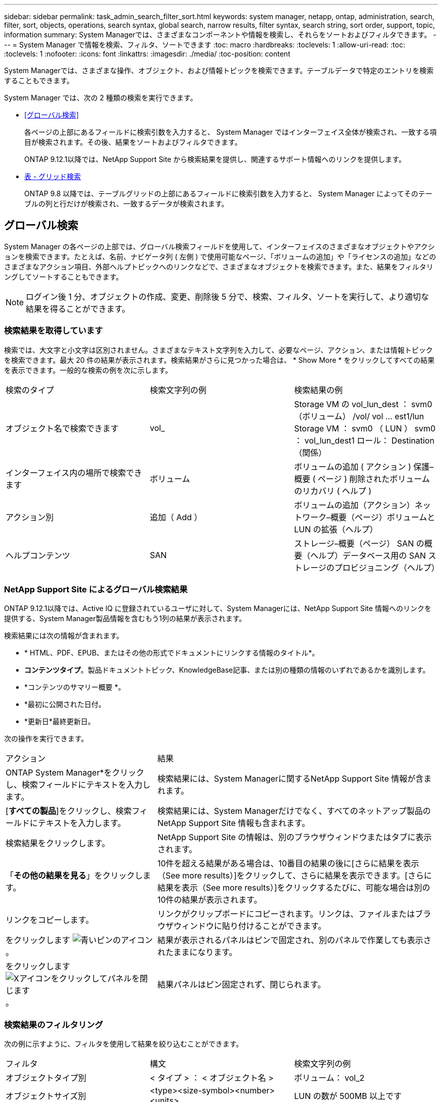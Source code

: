 ---
sidebar: sidebar 
permalink: task_admin_search_filter_sort.html 
keywords: system manager, netapp, ontap, administration, search, filter, sort, objects, operations, search syntax, global search, narrow results, filter syntax, search string, sort order, support, topic, information 
summary: System Managerでは、さまざまなコンポーネントや情報を検索し、それらをソートおよびフィルタできます。 
---
= System Manager で情報を検索、フィルタ、ソートできます
:toc: macro
:hardbreaks:
:toclevels: 1
:allow-uri-read: 
:toc: 
:toclevels: 1
:nofooter: 
:icons: font
:linkattrs: 
:imagesdir: ./media/
:toc-position: content


[role="lead"]
System Managerでは、さまざまな操作、オブジェクト、および情報トピックを検索できます。テーブルデータで特定のエントリを検索することもできます。

System Manager では、次の 2 種類の検索を実行できます。

* <<グローバル検索>>
+
各ページの上部にあるフィールドに検索引数を入力すると、 System Manager ではインターフェイス全体が検索され、一致する項目が検索されます。その後、結果をソートおよびフィルタできます。

+
ONTAP 9.12.1以降では、NetApp Support Site から検索結果を提供し、関連するサポート情報へのリンクを提供します。

* <<表 - グリッド検索>>
+
ONTAP 9.8 以降では、テーブルグリッドの上部にあるフィールドに検索引数を入力すると、 System Manager によってそのテーブルの列と行だけが検索され、一致するデータが検索されます。





== グローバル検索

System Manager の各ページの上部では、グローバル検索フィールドを使用して、インターフェイスのさまざまなオブジェクトやアクションを検索できます。たとえば、名前、ナビゲータ列 ( 左側 ) で使用可能なページ、「ボリュームの追加」や「ライセンスの追加」などのさまざまなアクション項目、外部ヘルプトピックへのリンクなどで、さまざまなオブジェクトを検索できます。また、結果をフィルタリングしてソートすることもできます。


NOTE: ログイン後 1 分、オブジェクトの作成、変更、削除後 5 分で、検索、フィルタ、ソートを実行して、より適切な結果を得ることができます。



=== 検索結果を取得しています

検索では、大文字と小文字は区別されません。さまざまなテキスト文字列を入力して、必要なページ、アクション、または情報トピックを検索できます。最大 20 件の結果が表示されます。検索結果がさらに見つかった場合は、 * Show More * をクリックしてすべての結果を表示できます。一般的な検索の例を次に示します。

|===


| 検索のタイプ | 検索文字列の例 | 検索結果の例 


| オブジェクト名で検索できます | vol_ | Storage VM の vol_lun_dest ： svm0 （ボリューム） /vol/ vol … est1/lun Storage VM ： svm0 （ LUN ） svm0 ： vol_lun_dest1 ロール： Destination （関係） 


| インターフェイス内の場所で検索できます | ボリューム | ボリュームの追加 ( アクション ) 保護–概要 ( ページ ) 削除されたボリュームのリカバリ ( ヘルプ ) 


| アクション別 | 追加（ Add ） | ボリュームの追加（アクション）ネットワーク–概要（ページ）ボリュームと LUN の拡張（ヘルプ） 


| ヘルプコンテンツ | SAN | ストレージ–概要（ページ） SAN の概要（ヘルプ）データベース用の SAN ストレージのプロビジョニング（ヘルプ） 
|===


=== NetApp Support Site によるグローバル検索結果

ONTAP 9.12.1以降では、Active IQ に登録されているユーザに対して、System Managerには、NetApp Support Site 情報へのリンクを提供する、System Manager製品情報を含むもう1列の結果が表示されます。

検索結果には次の情報が含まれます。

* * HTML、PDF、EPUB、またはその他の形式でドキュメントにリンクする情報のタイトル*。
* *コンテンツタイプ*。製品ドキュメントトピック、KnowledgeBase記事、または別の種類の情報のいずれであるかを識別します。
* *コンテンツのサマリー概要 *。
* *最初に公開された日付。
* *更新日*最終更新日。


次の操作を実行できます。

[cols="35,65"]
|===


| アクション | 結果 


 a| 
ONTAP System Manager*をクリックし、検索フィールドにテキストを入力します。
 a| 
検索結果には、System Managerに関するNetApp Support Site 情報が含まれます。



 a| 
[*すべての製品*]をクリックし、検索フィールドにテキストを入力します。
 a| 
検索結果には、System Managerだけでなく、すべてのネットアップ製品のNetApp Support Site 情報も含まれます。



 a| 
検索結果をクリックします。
 a| 
NetApp Support Site の情報は、別のブラウザウィンドウまたはタブに表示されます。



 a| 
「*その他の結果を見る*」をクリックします。
 a| 
10件を超える結果がある場合は、10番目の結果の後に[さらに結果を表示（See more results）]をクリックして、さらに結果を表示できます。[さらに結果を表示（See more results）]をクリックするたびに、可能な場合は別の10件の結果が表示されます。



 a| 
リンクをコピーします。
 a| 
リンクがクリップボードにコピーされます。リンクは、ファイルまたはブラウザウィンドウに貼り付けることができます。



 a| 
をクリックします image:icon-pin-blue.png["青いピンのアイコン"]。
 a| 
結果が表示されるパネルはピンで固定され、別のパネルで作業しても表示されたままになります。



 a| 
をクリックします image:icon-x-close.png["Xアイコンをクリックしてパネルを閉じます"]。
 a| 
結果パネルはピン固定されず、閉じられます。

|===


=== 検索結果のフィルタリング

次の例に示すように、フィルタを使用して結果を絞り込むことができます。

|===


| フィルタ | 構文 | 検索文字列の例 


| オブジェクトタイプ別 | < タイプ > ： < オブジェクト名 > | ボリューム： vol_2 


| オブジェクトサイズ別 | <type><size-symbol><number><units> | LUN の数が 500MB 以上です 


| 破損ディスク別 | 「破損ディスク」または「不良ディスク」 | 正常でないディスクです 


| ネットワークインターフェイス別 | IP アドレス | 172.22.108.21 
|===


=== 検索結果のソート

すべての検索結果を表示すると、それらはアルファベット順にソートされます。をクリックすると、結果をソートできます image:icon_filter.png["フィルタリングメニュー"] そして、結果の並べ替え方法を選択します。



== 表 - グリッド検索

ONTAP 9.8 以降では、 System Manager でテーブルグリッド形式で情報が表示されるたびに、テーブルの上部に検索ボタンが表示されます。

* 検索 * をクリックすると、検索引数を入力できるテキストフィールドが表示されます。System Manager はテーブル全体を検索し、検索引数に一致するテキストを含む行のみを表示します。

アスタリスク（ * ）を「ワイルドカード」文字として使用し、文字の代わりに使用できます。たとえば 'vol*' を検索すると ' 次のような行が表示されます

* VOL_122_D9
* vol_lun_dest1
* vol2866
* volspec1
* volum_dest_765
* ボリューム
* volume_new4.
* ボリューム 9987

